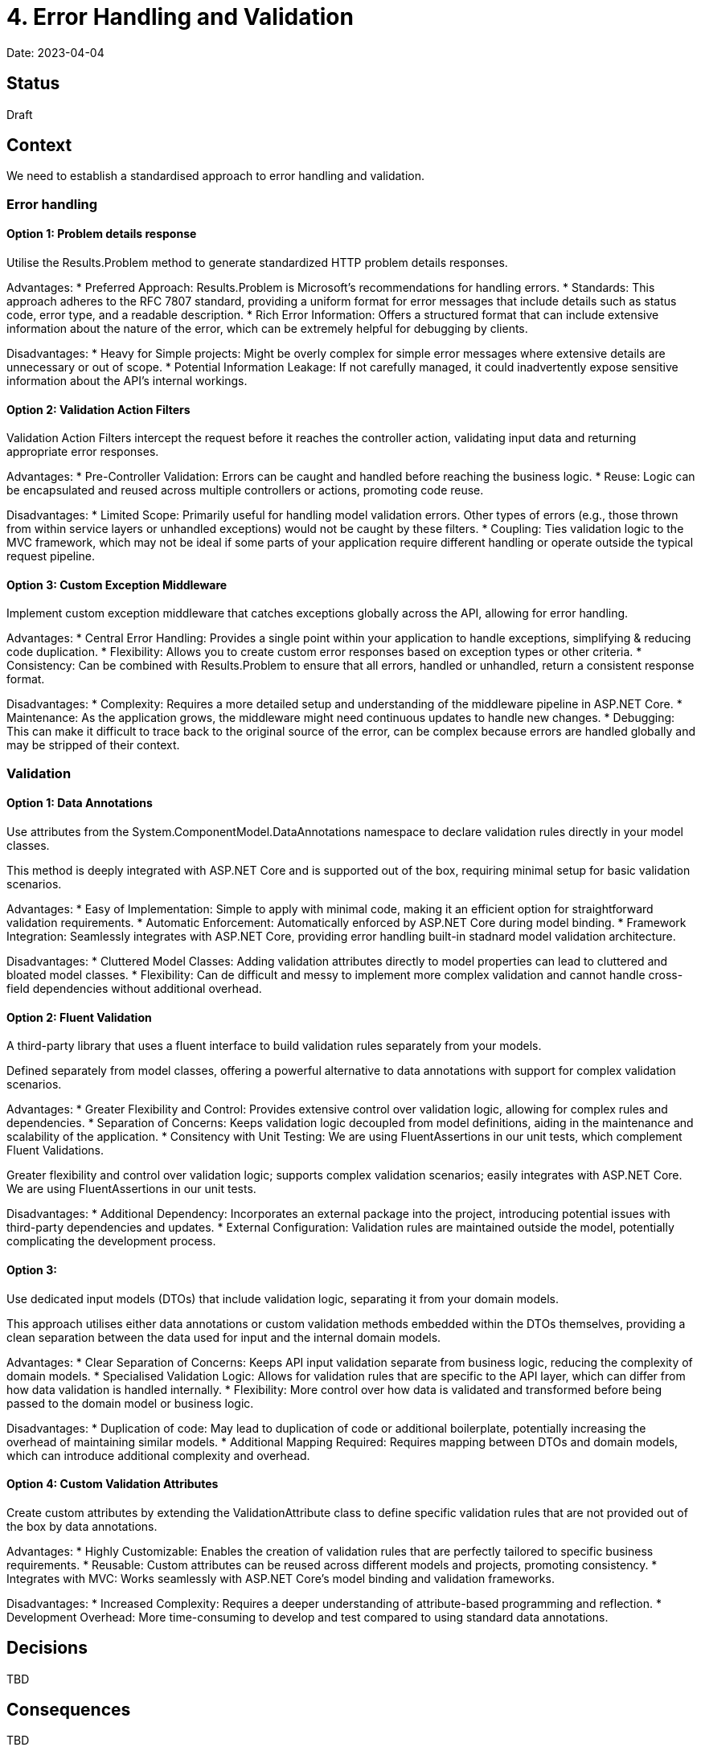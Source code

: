 = 4. Error Handling and Validation

Date: 2023-04-04

== Status

Draft

== Context

We need to establish a standardised approach to error handling and validation.



=== Error handling

==== Option 1: Problem details response

Utilise the Results.Problem method to generate standardized HTTP problem details responses.

Advantages:
* Preferred Approach: Results.Problem is Microsoft’s recommendations for handling errors.
* Standards: This approach adheres to the RFC 7807 standard, providing a uniform format for error messages that include details such as status code, error type, and a readable description.
* Rich Error Information: Offers a structured format that can include extensive information about the nature of the error, which can be extremely helpful for debugging by clients.

Disadvantages:
* Heavy for Simple projects: Might be overly complex for simple error messages where extensive details are unnecessary or out of scope.
* Potential Information Leakage: If not carefully managed, it could inadvertently expose sensitive information about the API’s internal workings.


==== Option 2: Validation Action Filters
Validation Action Filters intercept the request before it reaches the controller action, validating input data and returning appropriate error responses.

Advantages:
* Pre-Controller Validation: Errors can be caught and handled before reaching the business logic.
* Reuse: Logic can be encapsulated and reused across multiple controllers or actions, promoting code reuse.

Disadvantages:
* Limited Scope: Primarily useful for handling model validation errors. Other types of errors (e.g., those thrown from within service layers or unhandled exceptions) would not be caught by these filters.
* Coupling: Ties validation logic to the MVC framework, which may not be ideal if some parts of your application require different handling or operate outside the typical request pipeline.

==== Option 3: Custom Exception Middleware

Implement custom exception middleware that catches exceptions globally across the API, allowing for error handling.

Advantages:
* Central Error Handling: Provides a single point within your application to handle exceptions, simplifying & reducing code duplication.
* Flexibility: Allows you to create custom error responses based on exception types or other criteria.
* Consistency: Can be combined with Results.Problem to ensure that all errors, handled or unhandled, return a consistent response format.

Disadvantages:
* Complexity: Requires a more detailed setup and understanding of the middleware pipeline in ASP.NET Core.
* Maintenance: As the application grows, the middleware might need continuous updates to handle new changes.
* Debugging: This can make it difficult to trace back to the original source of the error, can be complex because errors are handled globally and may be stripped of their context.


=== Validation

==== Option 1:  Data Annotations
Use attributes from the System.ComponentModel.DataAnnotations namespace to declare validation rules directly in your model classes.

This method is deeply integrated with ASP.NET Core and is supported out of the box, requiring minimal setup for basic validation scenarios.

Advantages:
* Easy of Implementation: Simple to apply with minimal code, making it an efficient option for straightforward validation requirements.
* Automatic Enforcement: Automatically enforced by ASP.NET Core during model binding.
* Framework Integration: Seamlessly integrates with ASP.NET Core, providing error handling built-in stadnard model validation architecture.

Disadvantages:
* Cluttered Model Classes: Adding validation attributes directly to model properties can lead to cluttered and bloated model classes.
* Flexibility: Can de difficult and messy to implement more complex validation and cannot handle cross-field dependencies without additional overhead.


==== Option 2: Fluent Validation
A third-party library that uses a fluent interface to build validation rules separately from your models.

Defined separately from model classes, offering a powerful alternative to data annotations with support for complex validation scenarios.

Advantages:
* Greater Flexibility and Control: Provides extensive control over validation logic, allowing for complex rules and dependencies.
* Separation of Concerns: Keeps validation logic decoupled from model definitions, aiding in the maintenance and scalability of the application.
* Consitency with Unit Testing: We are using FluentAssertions in our unit tests, which complement Fluent Validations.

Greater flexibility and control over validation logic; supports complex validation scenarios; easily integrates with ASP.NET Core. We are using FluentAssertions in our unit tests.

Disadvantages:
* Additional Dependency: Incorporates an external package into the project, introducing potential issues with third-party dependencies and updates.
* External Configuration: Validation rules are maintained outside the model, potentially complicating the development process.


==== Option 3:
Use dedicated input models (DTOs) that include validation logic, separating it from your domain models.

This approach utilises either data annotations or custom validation methods embedded within the DTOs themselves, providing a clean separation between the data used for input and the internal domain models.

Advantages:
* Clear Separation of Concerns: Keeps API input validation separate from business logic, reducing the complexity of domain models.
* Specialised Validation Logic: Allows for validation rules that are specific to the API layer, which can differ from how data validation is handled internally.
* Flexibility: More control over how data is validated and transformed before being passed to the domain model or business logic.

Disadvantages:
* Duplication of code: May lead to duplication of code or additional boilerplate, potentially increasing the overhead of maintaining similar models.
* Additional Mapping Required: Requires mapping between DTOs and domain models, which can introduce additional complexity and overhead.


==== Option 4: Custom Validation Attributes
Create custom attributes by extending the ValidationAttribute class to define specific validation rules that are not provided out of the box by data annotations.

Advantages:
* Highly Customizable: Enables the creation of validation rules that are perfectly tailored to specific business requirements.
* Reusable: Custom attributes can be reused across different models and projects, promoting consistency.
* Integrates with MVC: Works seamlessly with ASP.NET Core's model binding and validation frameworks.

Disadvantages:
* Increased Complexity: Requires a deeper understanding of attribute-based programming and reflection.
* Development Overhead: More time-consuming to develop and test compared to using standard data annotations.



== Decisions

TBD

== Consequences

TBD




